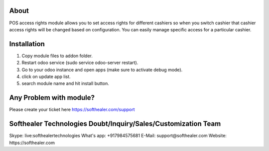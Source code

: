 About
=====================================
POS access rights module allows you to set access rights for different cashiers so when you switch cashier that cashier access rights will be changed based on configuration. You can easily manage specific access for a particular cashier.

Installation
===============
1) Copy module files to addon folder.
2) Restart odoo service (sudo service odoo-server restart).
3) Go to your odoo instance and open apps (make sure to activate debug mode).
4) click on update app list.
5) search module name and hit install button.

Any Problem with module?
=====================================
Please create your ticket here https://softhealer.com/support

Softhealer Technologies Doubt/Inquiry/Sales/Customization Team
===================================================================
Skype: live:softhealertechnologies
What's app: +917984575681
E-Mail: support@softhealer.com
Website: https://softhealer.com
